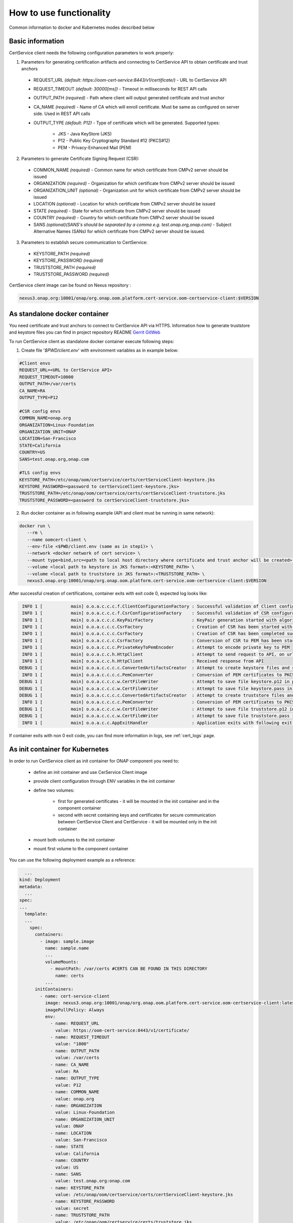 .. This work is licensed under a Creative Commons Attribution 4.0 International License.
.. http://creativecommons.org/licenses/by/4.0
.. Copyright 2020 NOKIA

How to use functionality
=========================
Common information to docker and Kubernetes modes described below

Basic information
-----------------
CertService client needs the following configuration parameters to work properly:

1. Parameters for generating certification artifacts and connecting to CertService API to obtain certificate and trust anchors
  
  - REQUEST_URL *(default: https://oom-cert-service:8443/v1/certificate/)* - URL to CertService API
  - REQUEST_TIMEOUT *(default: 30000[ms])* - Timeout in milliseconds for REST API calls
  - OUTPUT_PATH *(required)* - Path where client will output generated certificate and trust anchor
  - CA_NAME *(required)* - Name of CA which will enroll certificate. Must be same as configured on server side. Used in REST API calls
  - OUTPUT_TYPE *(default: P12)* - Type of certificate which will be generated. Supported types: 
      
      - JKS - Java KeyStore (JKS)
      - P12 - Public Key Cryptography Standard #12 (PKCS#12)
      - PEM - Privacy-Enhanced Mail (PEM)


2. Parameters to generate Certificate Signing Request (CSR):
  
  - COMMON_NAME *(required)* - Common name for which certificate from CMPv2 server should be issued
  - ORGANIZATION *(required)* - Organization for which certificate from CMPv2 server should be issued
  - ORGANIZATION_UNIT *(optional)* - Organization unit for which certificate from CMPv2 server should be issued
  - LOCATION *(optional)* - Location for which certificate from CMPv2 server should be issued
  - STATE *(required)* - State for which certificate from CMPv2 server should be issued
  - COUNTRY *(required)* - Country for which certificate from CMPv2 server should be issued
  - SANS *(optional)(SANS's should be separated by a comma e.g. test.onap.org,onap.com)* - Subject Alternative Names (SANs) for which certificate from CMPv2 server should be issued.

3. Parameters to establish secure communication to CertService:

  - KEYSTORE_PATH *(required)*
  - KEYSTORE_PASSWORD *(required)*
  - TRUSTSTORE_PATH *(required)*
  - TRUSTSTORE_PASSWORD *(required)*

CertService client image can be found on Nexus repository :

.. code-block:: bash

  nexus3.onap.org:10001/onap/org.onap.oom.platform.cert-service.oom-certservice-client:$VERSION


As standalone docker container
------------------------------
You need certificate and trust anchors to connect to CertService API via HTTPS. Information how to generate truststore and keystore files you can find in project repository README `Gerrit GitWeb <https://gerrit.onap.org/r/gitweb?p=oom%2Fplatform%2Fcert-service.git;a=summary>`__

To run CertService client as standalone docker container execute following steps:

1. Create file '*$PWD/client.env*' with environment variables as in example below:

.. code-block:: bash

  #Client envs
  REQUEST_URL=<URL to CertService API>
  REQUEST_TIMEOUT=10000
  OUTPUT_PATH=/var/certs
  CA_NAME=RA
  OUTPUT_TYPE=P12

  #CSR config envs
  COMMON_NAME=onap.org
  ORGANIZATION=Linux-Foundation
  ORGANIZATION_UNIT=ONAP
  LOCATION=San-Francisco
  STATE=California
  COUNTRY=US
  SANS=test.onap.org,onap.com

  #TLS config envs
  KEYSTORE_PATH=/etc/onap/oom/certservice/certs/certServiceClient-keystore.jks
  KEYSTORE_PASSWORD=<password to certServiceClient-keystore.jks>
  TRUSTSTORE_PATH=/etc/onap/oom/certservice/certs/certServiceClient-truststore.jks
  TRUSTSTORE_PASSWORD=<password to certServiceClient-truststore.jks>

2. Run docker container as in following example (API and client must be running in same network):

.. code-block:: bash

 docker run \
    --rm \
    --name oomcert-client \
    --env-file <$PWD/client.env (same as in step1)> \
    --network <docker network of cert service> \
    --mount type=bind,src=<path to local host directory where certificate and trust anchor will be created>,dst=<OUTPUT_PATH (same as in step 1)> \
    --volume <local path to keystore in JKS format>:<KEYSTORE_PATH> \
    --volume <local path to truststore in JKS format>:<TRUSTSTORE_PATH> \
    nexus3.onap.org:10001/onap/org.onap.oom.platform.cert-service.oom-certservice-client:$VERSION



After successful creation of certifications, container exits with exit code 0, expected log looks like:

.. code-block:: bash

   INFO 1 [           main] o.o.a.c.c.c.f.ClientConfigurationFactory : Successful validation of Client configuration. Configuration data: REQUEST_URL: https://oom-cert-service:8443/v1/certificate/, REQUEST_TIMEOUT: 10000, OUTPUT_PATH: /var/certs, CA_NAME: RA, OUTPUT_TYPE: P12
   INFO 1 [           main] o.o.a.c.c.c.f.CsrConfigurationFactory    : Successful validation of CSR configuration. Configuration data: COMMON_NAME: onap.org, COUNTRY: US, STATE: California, ORGANIZATION: Linux-Foundation, ORGANIZATION_UNIT: ONAP, LOCATION: San-Francisco, SANS: test.onap.org:onap.org
   INFO 1 [           main] o.o.a.c.c.c.KeyPairFactory               : KeyPair generation started with algorithm: RSA and key size: 2048
   INFO 1 [           main] o.o.a.c.c.c.CsrFactory                   : Creation of CSR has been started with following parameters: COMMON_NAME: onap.org, COUNTRY: US, STATE: California, ORGANIZATION: Linux-Foundation, ORGANIZATION_UNIT: ONAP, LOCATION: San-Francisco, SANS: test.onap.org:onap.org
   INFO 1 [           main] o.o.a.c.c.c.CsrFactory                   : Creation of CSR has been completed successfully
   INFO 1 [           main] o.o.a.c.c.c.CsrFactory                   : Conversion of CSR to PEM has been started
   INFO 1 [           main] o.o.a.c.c.c.PrivateKeyToPemEncoder       : Attempt to encode private key to PEM
   INFO 1 [           main] o.o.a.c.c.h.HttpClient                   : Attempt to send request to API, on url: https://oom-cert-service:8443/v1/certificate/RA
   INFO 1 [           main] o.o.a.c.c.h.HttpClient                   : Received response from API
  DEBUG 1 [           main] o.o.a.c.c.c.c.ConvertedArtifactsCreator  : Attempt to create keystore files and saving data. File names: keystore.p12, keystore.pass
   INFO 1 [           main] o.o.a.c.c.c.c.PemConverter               : Conversion of PEM certificates to PKCS12 keystore
  DEBUG 1 [           main] o.o.a.c.c.c.w.CertFileWriter             : Attempt to save file keystore.p12 in path /var/certs
  DEBUG 1 [           main] o.o.a.c.c.c.w.CertFileWriter             : Attempt to save file keystore.pass in path /var/certs
  DEBUG 1 [           main] o.o.a.c.c.c.c.ConvertedArtifactsCreator  : Attempt to create truststore files and saving data. File names: truststore.p12, truststore.pass
   INFO 1 [           main] o.o.a.c.c.c.c.PemConverter               : Conversion of PEM certificates to PKCS12 truststore
  DEBUG 1 [           main] o.o.a.c.c.c.w.CertFileWriter             : Attempt to save file truststore.p12 in path /var/certs
  DEBUG 1 [           main] o.o.a.c.c.c.w.CertFileWriter             : Attempt to save file truststore.pass in path /var/certs
   INFO 1 [           main] o.o.a.c.c.AppExitHandler                 : Application exits with following exit code: 0 and message: Success




If container exits with non 0 exit code, you can find more information in logs, see :ref:`cert_logs` page.

As init container for Kubernetes
--------------------------------

In order to run CertService client as init container for ONAP component you need to:

    - define an init container and use CerService Client image
    - provide client configuration through ENV variables in the init container
    - define two volumes:

        - first for generated certificates - it will be mounted in the init container and in the component container
        - second with secret containing keys and certificates for secure communication between CertService Client and CertService - it will be mounted only in the init container
    - mount both volumes to the init container
    - mount first volume to the component container

You can use the following deployment example as a reference:

.. code-block:: yaml

    ...
  kind: Deployment
  metadata:
    ...
  spec:
  ...
    template:
    ...
      spec:
        containers:
          - image: sample.image
            name: sample.name 
            ...
            volumeMounts:
              - mountPath: /var/certs #CERTS CAN BE FOUND IN THIS DIRECTORY
                name: certs
            ...
        initContainers:
          - name: cert-service-client
            image: nexus3.onap.org:10001/onap/org.onap.oom.platform.cert-service.oom-certservice-client:latest
            imagePullPolicy: Always
            env:
              - name: REQUEST_URL
                value: https://oom-cert-service:8443/v1/certificate/
              - name: REQUEST_TIMEOUT
                value: "1000"
              - name: OUTPUT_PATH
                value: /var/certs
              - name: CA_NAME
                value: RA
              - name: OUTPUT_TYPE
                value: P12
              - name: COMMON_NAME
                value: onap.org
              - name: ORGANIZATION
                value: Linux-Foundation
              - name: ORGANIZATION_UNIT
                value: ONAP
              - name: LOCATION
                value: San-Francisco
              - name: STATE
                value: California
              - name: COUNTRY
                value: US
              - name: SANS
                value: test.onap.org:onap.com
              - name: KEYSTORE_PATH
                value: /etc/onap/oom/certservice/certs/certServiceClient-keystore.jks
              - name: KEYSTORE_PASSWORD
                value: secret
              - name: TRUSTSTORE_PATH
                value: /etc/onap/oom/certservice/certs/truststore.jks
              - name: TRUSTSTORE_PASSWORD
                value: secret
            volumeMounts:
              - mountPath: /var/certs
                name: certs
              - mountPath: /etc/onap/oom/certservice/certs/
                name: tls-volume
          ...
        volumes: 
        - name: certs
          emptyDir: {}
        - name tls-volume
          secret:
            secretName: oom-cert-service-client-tls-secret  # Value of global.oom.certService.client.secret.name
        ...

